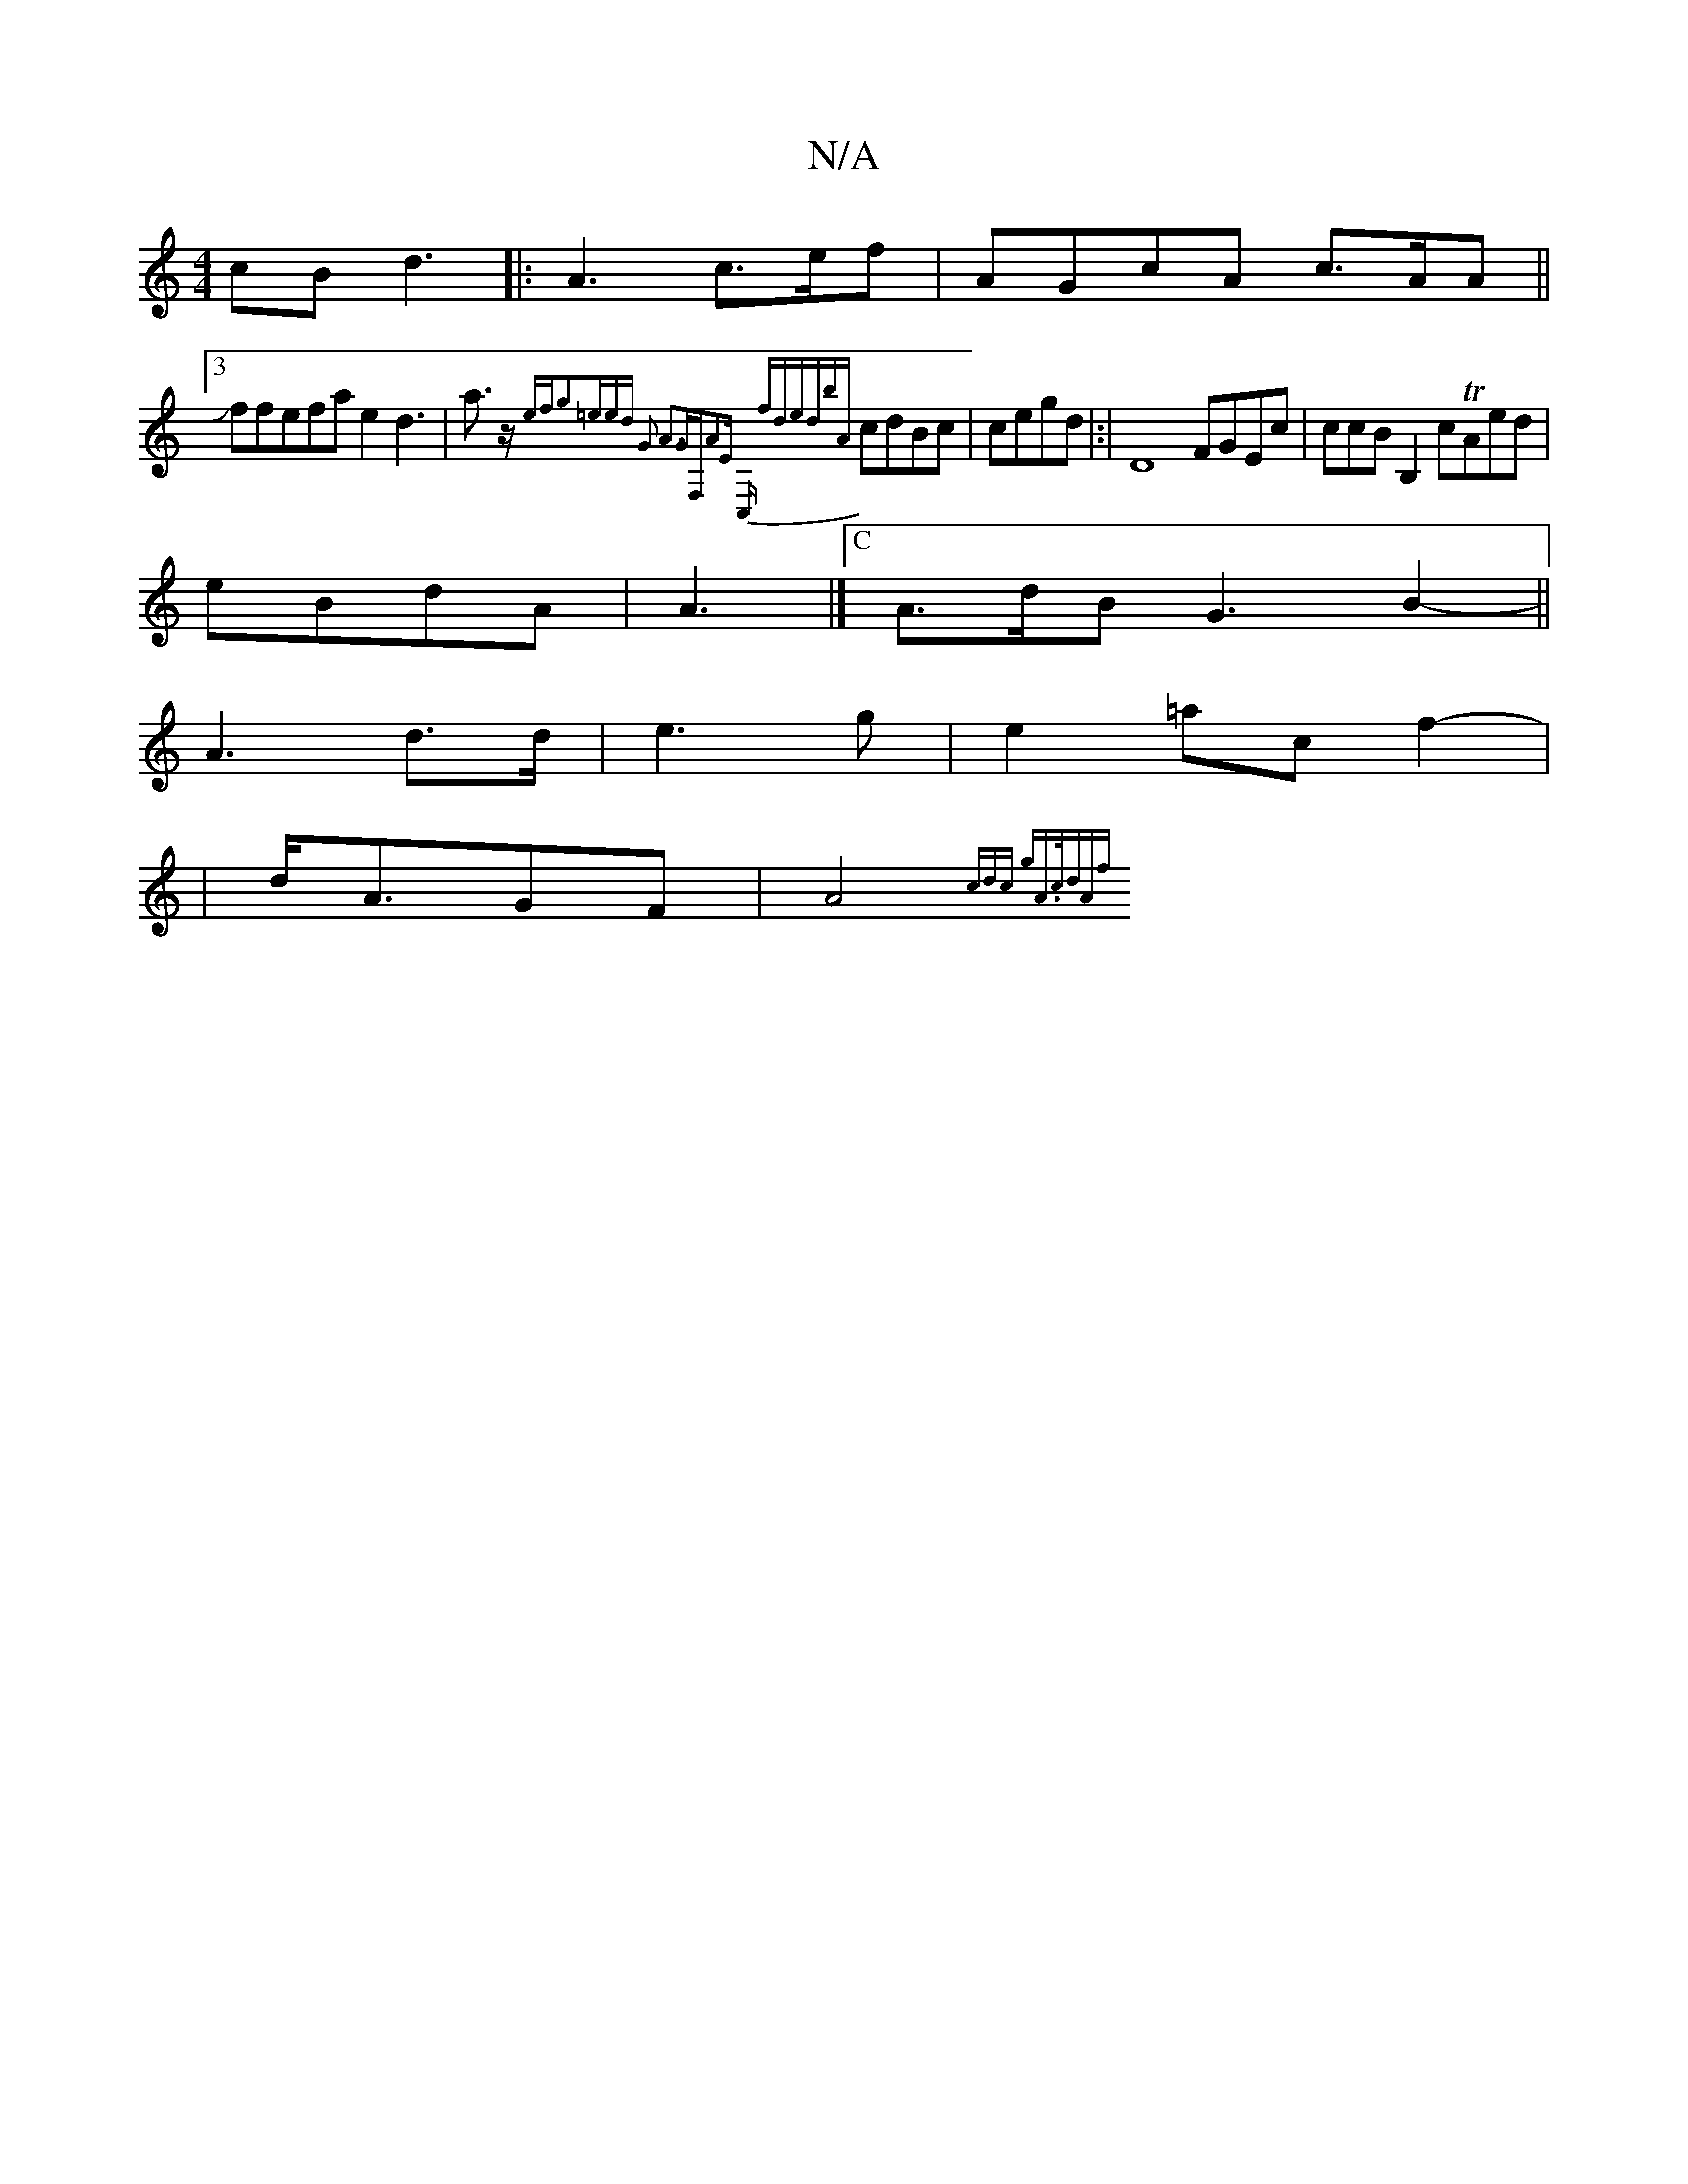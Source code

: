 X:1
T:N/A
M:4/4
R:N/A
K:Cmajor
cB d3|: A3c>ef | AGcA c>AA||
~[3Jffefa e2d3- | a>z {efg2=eed |G2 A3GF,|A2E C,m" "2fdedbA}cdBc|cegd|:|D8FGEc | ccBB,2cTAed|
eBdA|A3|[["C"A>dB G3 B2-||
A3 d>d | e3g|e2=ac f2-|
|d<AGF | A4 {2cdc gA>cd|Af